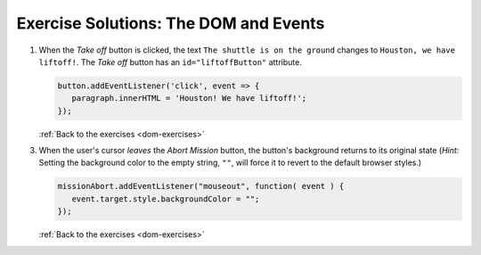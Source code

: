 .. _dom-exercise-solutions:

Exercise Solutions: The DOM and Events
======================================

.. _dom-exercise-solutions1:

1. When the *Take off* button is clicked, the text ``The shuttle is on the ground`` changes to ``Houston, we have liftoff!``. The *Take off* button has an ``id="liftoffButton"`` attribute.

   .. sourcecode:: js

      button.addEventListener('click', event => {
         paragraph.innerHTML = 'Houston! We have liftoff!';
      });

   :ref:`Back to the exercises <dom-exercises>`

.. _dom-exercise-solutions3:

3. When the user's cursor *leaves* the *Abort Mission* button, the button's background returns to its original state (*Hint:* Setting the background color to the empty string, ``""``, will force it to revert to the default browser styles.)

   .. sourcecode:: js

      missionAbort.addEventListener("mouseout", function( event ) {   
         event.target.style.backgroundColor = "";
      });

   :ref:`Back to the exercises <dom-exercises>`

